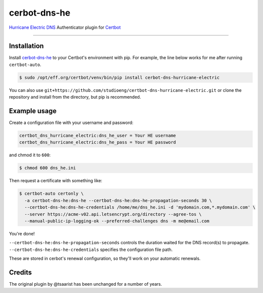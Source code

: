cerbot-dns-he
======================================

`Hurricane Electric DNS <https://dns.he.net>`_ Authenticator plugin for `Certbot <https://certbot.eff.org>`_

----

Installation
------------

Install `cerbot-dns-he <https://pypi.org/project/certbot-dns-hurricane-electric/>`_ to your Certbot's environment with pip. For example, the line below works for me after running ``certbot-auto``.

.. code-block:: bash

  $ sudo /opt/eff.org/certbot/venv/bin/pip install cerbot-dns-hurricane-electric

You can also use ``git+https://github.com/studioeng/certbot-dns-hurricane-electric.git`` or clone the repository and install from the directory, but pip is recommended.

Example usage
-------------

Create a configuration file with your username and password:

.. code-block:: ini

  certbot_dns_hurricane_electric:dns_he_user = Your HE username
  certbot_dns_hurricane_electric:dns_he_pass = Your HE password

and chmod it to ``600``:

.. code-block:: bash

  $ chmod 600 dns_he.ini

Then request a certificate with something like:

.. code-block:: bash

  $ certbot-auto certonly \
    -a certbot-dns-he:dns-he --certbot-dns-he:dns-he-propagation-seconds 30 \
    --certbot-dns-he:dns-he-credentials /home/me/dns_he.ini -d 'mydomain.com,*.mydomain.com' \
    --server https://acme-v02.api.letsencrypt.org/directory --agree-tos \
    --manual-public-ip-logging-ok --preferred-challenges dns -m me@email.com

You're done!

| ``--certbot-dns-he:dns-he-propagation-seconds`` controls the duration waited for the DNS record(s) to propagate.
| ``--certbot-dns-he:dns-he-credentials`` specifies the configuration file path.

These are stored in cerbot's renewal configuration, so they'll work on your automatic renewals.

Credits
-------

The original plugin by @tsaarist has been unchanged for a number of years.
